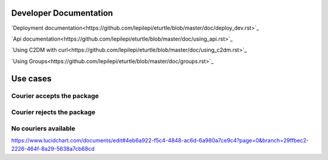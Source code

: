 =======================
Developer Documentation
=======================
`Deployment documentation<https://github.com/lepilepi/eturtle/blob/master/doc/deploy_dev.rst>`_

`Api documentation<https://github.com/lepilepi/eturtle/blob/master/doc/using_api.rst>`_

`Using C2DM with curl<https://github.com/lepilepi/eturtle/blob/master/doc/using_c2dm.rst>`_

`Using Groups<https://github.com/lepilepi/eturtle/blob/master/doc/groups.rst>`_

=========
Use cases
=========
Courier accepts the package
---------------------------
.. image:: https://github.com/lepilepi/eturtle/raw/master/doc/img/accept.png

Courier rejects the package
---------------------------
.. image:: https://github.com/lepilepi/eturtle/raw/master/doc/img/reject.png

No couriers available
---------------------------
.. image:: https://github.com/lepilepi/eturtle/raw/master/doc/img/nocouriers.png

`<https://www.lucidchart.com/documents/edit#4eb6a922-f5c4-4848-ac6d-6a980a7ce9c4?page=0&branch=29ffbec2-2226-464f-8a29-5638a7cb68cd>`_